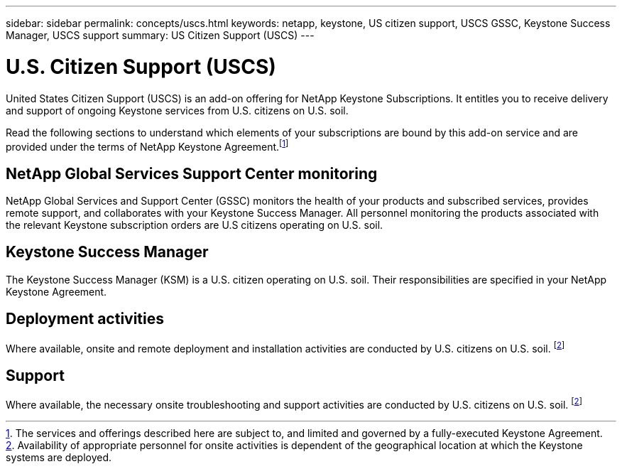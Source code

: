 ---
sidebar: sidebar
permalink: concepts/uscs.html
keywords: netapp, keystone, US citizen support, USCS GSSC, Keystone Success Manager, USCS support
summary: US Citizen Support (USCS)
---

= U.S. Citizen Support (USCS)
:hardbreaks:
:nofooter:
:icons: font
:linkattrs:
:imagesdir: ../media/

[.lead]
United States Citizen Support (USCS) is an add-on offering for NetApp Keystone Subscriptions. It entitles you to receive delivery and support of ongoing Keystone services from U.S. citizens on U.S. soil.

Read the following sections to understand which elements of your subscriptions are bound by this add-on service and are provided under the terms of NetApp Keystone Agreement.footnote:disclaimer1[The services and offerings described here are subject to, and limited and governed by a fully-executed Keystone Agreement.]

== NetApp Global Services Support Center monitoring
NetApp Global Services and Support Center (GSSC) monitors the health of your products and subscribed services, provides remote support, and collaborates with your Keystone Success Manager. All personnel monitoring the products associated with the relevant Keystone subscription orders are U.S citizens operating on U.S. soil.

== Keystone Success Manager
The Keystone Success Manager (KSM) is a U.S. citizen operating on U.S. soil. Their responsibilities are specified in your NetApp Keystone Agreement.

== Deployment activities
Where available, onsite and remote deployment and installation activities are conducted by U.S. citizens on U.S. soil. footnote:disclaimer[Availability of appropriate personnel for onsite activities is dependent of the geographical location at which the Keystone systems are deployed.]

== Support
Where available, the necessary onsite troubleshooting and support activities are conducted by U.S. citizens on U.S. soil. footnote:disclaimer[]
